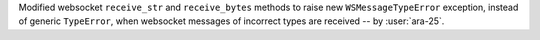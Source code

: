 Modified websocket ``receive_str`` and ``receive_bytes`` methods to raise new ``WSMessageTypeError`` exception, instead of generic ``TypeError``, when websocket messages of incorrect types are received -- by :user:`ara-25`.
